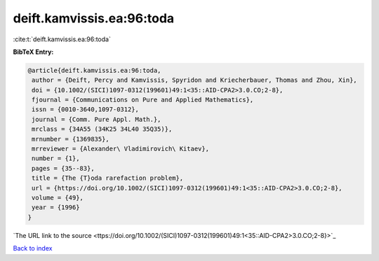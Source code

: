 deift.kamvissis.ea:96:toda
==========================

:cite:t:`deift.kamvissis.ea:96:toda`

**BibTeX Entry:**

.. code-block:: bibtex

   @article{deift.kamvissis.ea:96:toda,
    author = {Deift, Percy and Kamvissis, Spyridon and Kriecherbauer, Thomas and Zhou, Xin},
    doi = {10.1002/(SICI)1097-0312(199601)49:1<35::AID-CPA2>3.0.CO;2-8},
    fjournal = {Communications on Pure and Applied Mathematics},
    issn = {0010-3640,1097-0312},
    journal = {Comm. Pure Appl. Math.},
    mrclass = {34A55 (34K25 34L40 35Q35)},
    mrnumber = {1369835},
    mrreviewer = {Alexander\ Vladimirovich\ Kitaev},
    number = {1},
    pages = {35--83},
    title = {The {T}oda rarefaction problem},
    url = {https://doi.org/10.1002/(SICI)1097-0312(199601)49:1<35::AID-CPA2>3.0.CO;2-8},
    volume = {49},
    year = {1996}
   }
`The URL link to the source <ttps://doi.org/10.1002/(SICI)1097-0312(199601)49:1<35::AID-CPA2>3.0.CO;2-8}>`_


`Back to index <../By-Cite-Keys.html>`_
